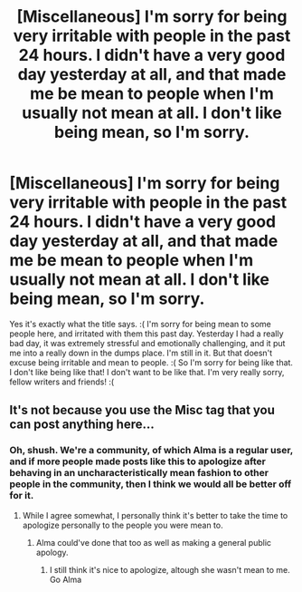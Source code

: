#+TITLE: [Miscellaneous] I'm sorry for being very irritable with people in the past 24 hours. I didn't have a very good day yesterday at all, and that made me be mean to people when I'm usually not mean at all. I don't like being mean, so I'm sorry.

* [Miscellaneous] I'm sorry for being very irritable with people in the past 24 hours. I didn't have a very good day yesterday at all, and that made me be mean to people when I'm usually not mean at all. I don't like being mean, so I'm sorry.
:PROPERTIES:
:Score: 0
:DateUnix: 1526551338.0
:DateShort: 2018-May-17
:FlairText: Misc
:END:
Yes it's exactly what the title says. :( I'm sorry for being mean to some people here, and irritated with them this past day. Yesterday I had a really bad day, it was extremely stressful and emotionally challenging, and it put me into a really down in the dumps place. I'm still in it. But that doesn't excuse being irritable and mean to people. :( So I'm sorry for being like that. I don't like being like that! I don't want to be like that. I'm very really sorry, fellow writers and friends! :(


** It's not because you use the Misc tag that you can post anything here...
:PROPERTIES:
:Author: Quoba
:Score: 18
:DateUnix: 1526555829.0
:DateShort: 2018-May-17
:END:

*** Oh, shush. We're a community, of which Alma is a regular user, and if more people made posts like this to apologize after behaving in an uncharacteristically mean fashion to other people in the community, then I think we would all be better off for it.
:PROPERTIES:
:Author: Achille-Talon
:Score: 13
:DateUnix: 1526558000.0
:DateShort: 2018-May-17
:END:

**** While I agree somewhat, I personally think it's better to take the time to apologize personally to the people you were mean to.
:PROPERTIES:
:Author: SurbhitSrivastava
:Score: 9
:DateUnix: 1526559639.0
:DateShort: 2018-May-17
:END:

***** Alma could've done that too as well as making a general public apology.
:PROPERTIES:
:Author: emong757
:Score: -2
:DateUnix: 1526563044.0
:DateShort: 2018-May-17
:END:

****** I still think it's nice to apologize, altough she wasn't mean to me. Go Alma
:PROPERTIES:
:Author: Mac_cy
:Score: 2
:DateUnix: 1526641350.0
:DateShort: 2018-May-18
:END:
